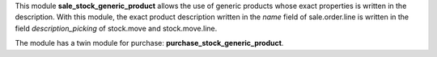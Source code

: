 This module **sale_stock_generic_product** allows the use of generic products whose exact properties is written in the description. With this module, the exact product description written in the *name* field of sale.order.line is written in the field *description_picking* of stock.move and stock.move.line.

The module has a twin module for purchase: **purchase_stock_generic_product**.
